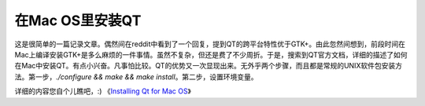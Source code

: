 在Mac OS里安装QT
===============

这是很简单的一篇记录文章。偶然间在reddit中看到了一个回复，提到QT的跨平台特性优于GTK+。由此忽然间想到，前段时间在Mac上编译安装GTK+是多么麻烦的一件事情。虽然不复杂，但还是费了不少周折。于是，搜索到QT官方文档，详细的描述了如何在Mac中安装QT。有点小兴奋。凡事怕比较。QT的优势又一次显现出来。无外乎两个步骤，而且都是常规的UNIX软件包安装方法。第一步，`./configure && make && make install`。第二步，设置环境变量。

详细的内容您自个儿瞧吧，:) 《`Installing Qt for Mac OS`_》

.. _`Installing Qt for Mac OS`: http://qt-project.org/doc/qt-4.8/install-mac.html

.. index::
	single: macosx
	single: qt